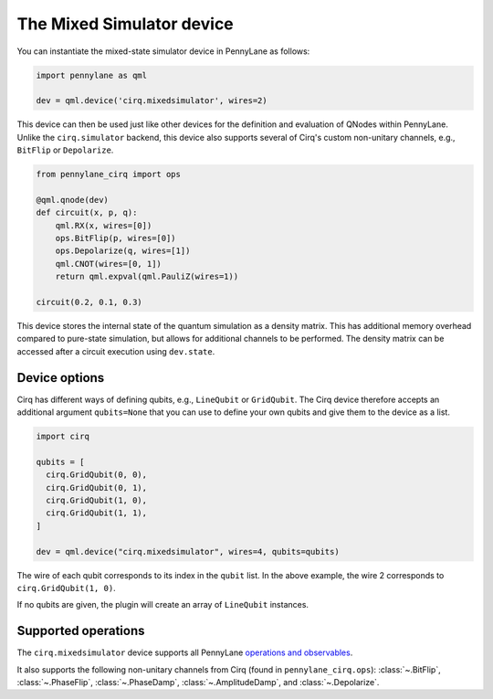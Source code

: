 The Mixed Simulator device
==========================

You can instantiate the mixed-state simulator device in PennyLane as follows:

.. code-block:: python

    import pennylane as qml

    dev = qml.device('cirq.mixedsimulator', wires=2)

This device can then be used just like other devices for the definition and evaluation of QNodes within PennyLane.
Unlike the ``cirq.simulator`` backend, this device also supports several of Cirq's custom non-unitary channels,
e.g., ``BitFlip`` or ``Depolarize``.

.. code-block:: python

    from pennylane_cirq import ops

    @qml.qnode(dev)
    def circuit(x, p, q):
        qml.RX(x, wires=[0])
        ops.BitFlip(p, wires=[0])
        ops.Depolarize(q, wires=[1])
        qml.CNOT(wires=[0, 1])
        return qml.expval(qml.PauliZ(wires=1))

    circuit(0.2, 0.1, 0.3)

This device stores the internal state of the quantum simulation as a density matrix.
This has additional memory overhead compared to pure-state simulation, but allows for
additional channels to be performed. The density matrix can be accessed after a circuit
execution using ``dev.state``.

Device options
~~~~~~~~~~~~~~

Cirq has different ways of defining qubits, e.g., ``LineQubit`` or ``GridQubit``. The Cirq device therefore accepts
an additional argument ``qubits=None`` that you can use to define your own
qubits and give them to the device as a list.

.. code-block:: python

    import cirq

    qubits = [
      cirq.GridQubit(0, 0),
      cirq.GridQubit(0, 1),
      cirq.GridQubit(1, 0),
      cirq.GridQubit(1, 1),
    ]

    dev = qml.device("cirq.mixedsimulator", wires=4, qubits=qubits)

The wire of each qubit corresponds to its index in the ``qubit`` list. In the above example,
the wire 2 corresponds to ``cirq.GridQubit(1, 0)``.

If no qubits are given, the plugin will create an array of ``LineQubit`` instances.

Supported operations
~~~~~~~~~~~~~~~~~~~~

The ``cirq.mixedsimulator`` device supports all PennyLane
`operations and observables <https://pennylane.readthedocs.io/en/stable/introduction/operations.html>`_.

It also supports the following non-unitary channels from Cirq (found in ``pennylane_cirq.ops``):
:class:`~.BitFlip`, :class:`~.PhaseFlip`, :class:`~.PhaseDamp`,
:class:`~.AmplitudeDamp`, and :class:`~.Depolarize`.
